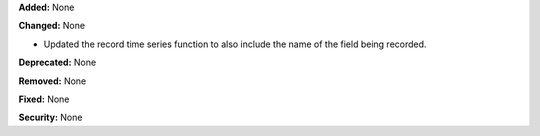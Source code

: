 **Added:** None

**Changed:** None

* Updated the record time series function to also include the name of the field being
  recorded. 

**Deprecated:** None

**Removed:** None

**Fixed:** None

**Security:** None
